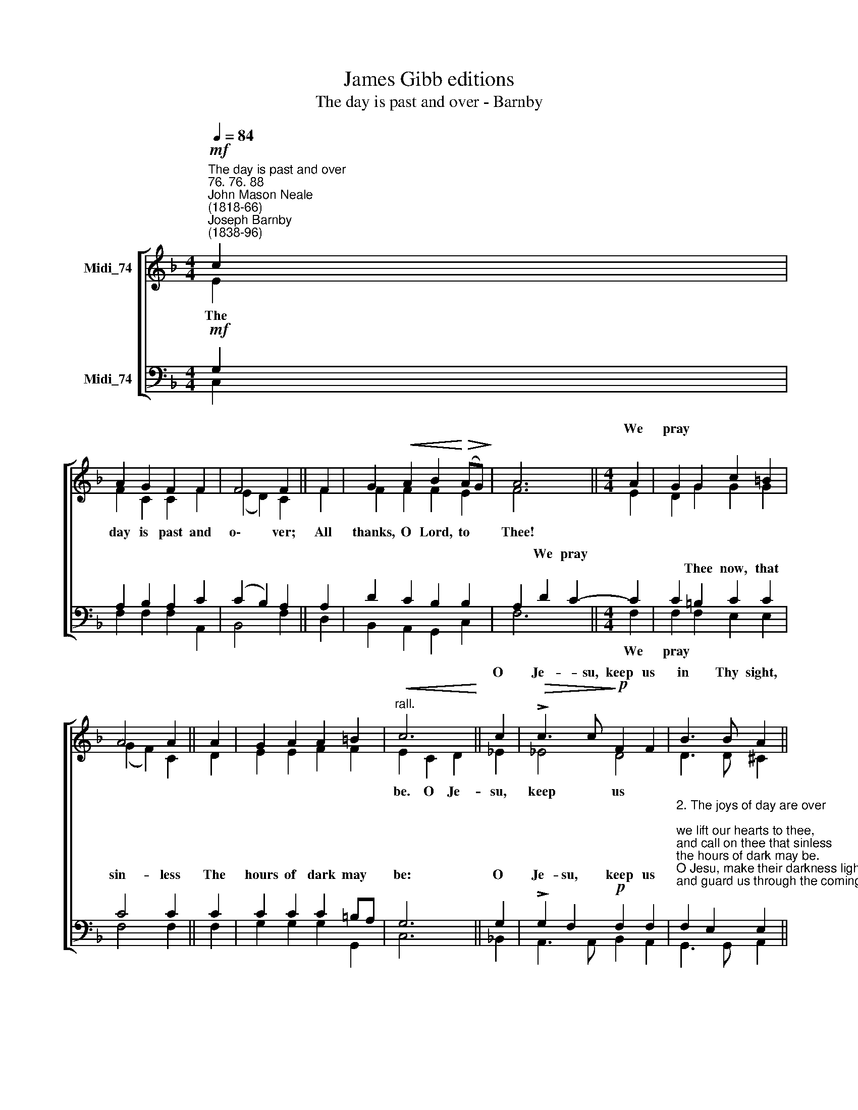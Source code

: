 X:1
T:James Gibb editions
T:The day is past and over - Barnby
%%score [ ( 1 2 ) ( 3 4 ) ]
L:1/8
Q:1/4=84
M:4/4
K:F
V:1 treble nm="Midi_74"
V:2 treble 
V:3 bass nm="Midi_74"
V:4 bass 
V:1
"^The day is past and over""^76. 76. 88""^John Mason Neale\n(1818-66)""^Joseph Barnby\n(1838-96)"!mf! c2 | %1
w: |
 A2 G2 F2 F2 | F4 F2 || F2 | G2!<(! A2 B2!<)!!>(! (AG)!>)! | A6 ||[M:4/4] A2 | G2 G2 c2 =B2 | %8
w: |||||We|pray * * *|
 A4 A2 || A2 | G2 A2 A2 =B2 |"^rall."!<(! c6!<)! || c2 |!>(! !>!c3 c!>)!!p! F2 F2 | B3 B A2 || %15
w: ||||O|Je- su, keep us|in Thy sight,|
!pp! A2 | A3 A G2 D2 | F4 E4 | F8 || B4 A4 |] %20
w: And|guard us~~ through the|com- ing|night.|A- men.|
V:2
 E2 | F2 C2 C2 F2 | (E2 D2) C2 || F2 | F2 F2 F2 E2 | F6 ||[M:4/4] E2 | D2 G2 G2 G2 | (G2 F2) C2 || %9
w: The|day is past and|o\- * ver;|All|thanks, O Lord, to|Thee!||||
 D2 | E2 E2 F2 F2 | E2 C2 D2 || _E2 | _E4 D4 | D3 D ^C2 || ^C2 | D2 !courtesy!=C2 =B,2 B,2 | %17
w: ||be. O Je-|su,|keep us||||
 !courtesy!_B,6 B,2 | A,8 || D4 C4 |] %20
w: |||
V:3
!mf! G,2 | A,2 B,2 A,2 C2 | (C2 B,2) A,2 || A,2 | D2 C2 B,2 B,2 | A,2 D2 C2- ||[M:4/4] C2 | %7
w: |||||* We pray||
w: |||||||
 C2 =B,2 C2 C2 | C4 C2 || C2 | C2 C2 C2 =B,A, | G,6 || G,2 | !>!G,2 F,2!p! F,2 F,2 | %14
w: |||||||
w: * Thee now, that|sin- less|The|hours of dark may *|be:|O|Je- su, keep us|
"^2. The joys of day are over; \nwe lift our hearts to thee, \nand call on thee that sinless \nthe hours of dark may be. \nO Jesu, make their darkness light, \nand guard us through the coming night. \n\n3. The toils of day are over; \nwe raise our hymn to thee, \nand ask that free from peril \nthe hours of dark may be. \nO Jesu, keep us in thy sight, \nand guard us through the coming night." F,2 E,2 E,2 || %15
w: |
w: |
!pp! E,2 | %16
w: |
w: |
 ^F,3 F, G,2"^4. Be thou our souls' preserver, \nO God, for thou dost know \nhow many are the perils \nthrough which we have to go. \nLord Jesus Christ, O hear our call, \nand guard and save us from them all." G,2 | %17
w: |
w: |
 G,6 G,2 | F,8 || F,4 F,4 |] %20
w: |||
w: |||
V:4
 C,2 | F,2 F,2 F,2 A,,2 | B,,4 F,2 || D,2 | B,,2 A,,2 G,,2 C,2 | F,6 ||[M:4/4] F,2 | %7
w: ||||||We|
 F,2 F,2 E,2 E,2 | F,4 F,2 || F,2 | G,2 G,2 G,2 G,,2 | C,6 || !courtesy!_B,,2 | %13
w: pray * * *||||||
 A,,3 A,, B,,2 A,,2 | G,,3 G,, A,,2 || A,,2 | D,3 D, G,,2 G,,2 | C,6 C,2 | F,,8 || B,,4 F,,4 |] %20
w: |||||||

